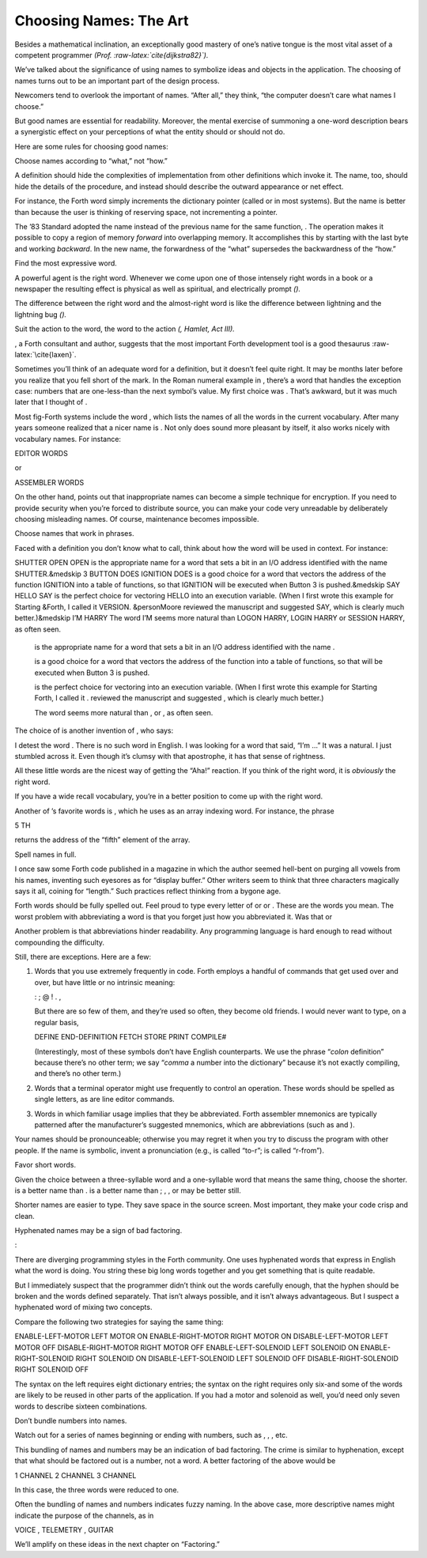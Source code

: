 Choosing Names: The Art
=======================

Besides a mathematical inclination, an exceptionally good mastery of
one’s native tongue is the most vital asset of a competent programmer
*(Prof. :raw-latex:`\cite{dijkstra82}`).*

We’ve talked about the significance of using names to symbolize ideas
and objects in the application. The choosing of names turns out to be an
important part of the design process.

Newcomers tend to overlook the important of names. “After all,” they
think, “the computer doesn’t care what names I choose.”

But good names are essential for readability. Moreover, the mental
exercise of summoning a one-word description bears a synergistic effect
on your perceptions of what the entity should or should not do.

Here are some rules for choosing good names:

Choose names according to “what,” not “how.”

A definition should hide the complexities of implementation from other
definitions which invoke it. The name, too, should hide the details of
the procedure, and instead should describe the outward appearance or net
effect.

For instance, the Forth word simply increments the dictionary pointer
(called or in most systems). But the name is better than because the
user is thinking of reserving space, not incrementing a pointer.

The ’83 Standard adopted the name instead of the previous name for the
same function, . The operation makes it possible to copy a region of
memory *forward* into overlapping memory. It accomplishes this by
starting with the last byte and working *backward*. In the new name, the
forwardness of the “what” supersedes the backwardness of the “how.”

Find the most expressive word.

A powerful agent is the right word. Whenever we come upon one of those
intensely right words in a book or a newspaper the resulting effect is
physical as well as spiritual, and electrically prompt *().*

The difference between the right word and the almost-right word is like
the difference between lightning and the lightning bug *().*

Suit the action to the word, the word to the action *(, Hamlet,
Act III).*

, a Forth consultant and author, suggests that the most important Forth
development tool is a good thesaurus :raw-latex:`\cite{laxen}`.

Sometimes you’ll think of an adequate word for a definition, but it
doesn’t feel quite right. It may be months later before you realize that
you fell short of the mark. In the Roman numeral example in , there’s a
word that handles the exception case: numbers that are one-less-than the
next symbol’s value. My first choice was . That’s awkward, but it was
much later that I thought of .

Most fig-Forth systems include the word , which lists the names of all
the words in the current vocabulary. After many years someone realized
that a nicer name is . Not only does sound more pleasant by itself, it
also works nicely with vocabulary names. For instance:

EDITOR WORDS

or

ASSEMBLER WORDS

On the other hand, points out that inappropriate names can become a
simple technique for encryption. If you need to provide security when
you’re forced to distribute source, you can make your code very
unreadable by deliberately choosing misleading names. Of course,
maintenance becomes impossible.

Choose names that work in phrases.

Faced with a definition you don’t know what to call, think about how the
word will be used in context. For instance:

SHUTTER OPEN OPEN is the appropriate name for a word that sets a bit in
an I/O address identified with the name SHUTTER.&medskip 3 BUTTON DOES
IGNITION DOES is a good choice for a word that vectors the address of
the function IGNITION into a table of functions, so that IGNITION will
be executed when Button 3 is pushed.&medskip SAY HELLO SAY is the
perfect choice for vectoring HELLO into an execution variable. (When I
first wrote this example for Starting &Forth, I called it VERSION.
&personMoore reviewed the manuscript and suggested SAY, which is clearly
much better.)&medskip I’M HARRY The word I’M seems more natural than
LOGON HARRY, LOGIN HARRY or SESSION HARRY, as often seen.

     

    is the appropriate name for a word that sets a bit in an I/O address
    identified with the name .

     

    is a good choice for a word that vectors the address of the function
    into a table of functions, so that will be executed when Button 3 is
    pushed.

     

    is the perfect choice for vectoring into an execution variable.
    (When I first wrote this example for Starting Forth, I called it .
    reviewed the manuscript and suggested , which is clearly much
    better.)

     

    The word seems more natural than , or , as often seen.

The choice of is another invention of , who says:

I detest the word . There is no such word in English. I was looking for
a word that said, “I’m …” It was a natural. I just stumbled across it.
Even though it’s clumsy with that apostrophe, it has that sense of
rightness.

All these little words are the nicest way of getting the “Aha!”
reaction. If you think of the right word, it is *obviously* the right
word.

If you have a wide recall vocabulary, you’re in a better position to
come up with the right word.

Another of ’s favorite words is , which he uses as an array indexing
word. For instance, the phrase

5 TH

returns the address of the “fifth” element of the array.

Spell names in full.

I once saw some Forth code published in a magazine in which the author
seemed hell-bent on purging all vowels from his names, inventing such
eyesores as for “display buffer.” Other writers seem to think that three
characters magically says it all, coining for “length.” Such practices
reflect thinking from a bygone age.

Forth words should be fully spelled out. Feel proud to type every letter
of or or . These are the words you mean. The worst problem with
abbreviating a word is that you forget just how you abbreviated it. Was
that or

Another problem is that abbreviations hinder readability. Any
programming language is hard enough to read without compounding the
difficulty.

Still, there are exceptions. Here are a few:

#. Words that you use extremely frequently in code. Forth employs a
   handful of commands that get used over and over, but have little or
   no intrinsic meaning:

   : ; @ ! . ,

   But there are so few of them, and they’re used so often, they become
   old friends. I would never want to type, on a regular basis,

   DEFINE END-DEFINITION FETCH STORE PRINT COMPILE#

   (Interestingly, most of these symbols don’t have English
   counterparts. We use the phrase “*colon* definition” because there’s
   no other term; we say “*comma* a number into the dictionary” because
   it’s not exactly compiling, and there’s no other term.)

#. Words that a terminal operator might use frequently to control an
   operation. These words should be spelled as single letters, as are
   line editor commands.

#. Words in which familiar usage implies that they be abbreviated. Forth
   assembler mnemonics are typically patterned after the manufacturer’s
   suggested mnemonics, which are abbreviations (such as and ).

Your names should be pronounceable; otherwise you may regret it when you
try to discuss the program with other people. If the name is symbolic,
invent a pronunciation (e.g., is called “to-r”; is called “r-from”).

Favor short words.

Given the choice between a three-syllable word and a one-syllable word
that means the same thing, choose the shorter. is a better name than .
is a better name than ; , , or may be better still.

Shorter names are easier to type. They save space in the source screen.
Most important, they make your code crisp and clean.

Hyphenated names may be a sign of bad factoring.

:

There are diverging programming styles in the Forth community. One uses
hyphenated words that express in English what the word is doing. You
string these big long words together and you get something that is quite
readable.

But I immediately suspect that the programmer didn’t think out the words
carefully enough, that the hyphen should be broken and the words defined
separately. That isn’t always possible, and it isn’t always
advantageous. But I suspect a hyphenated word of mixing two concepts.

Compare the following two strategies for saying the same thing:

ENABLE-LEFT-MOTOR LEFT MOTOR ON ENABLE-RIGHT-MOTOR RIGHT MOTOR ON
DISABLE-LEFT-MOTOR LEFT MOTOR OFF DISABLE-RIGHT-MOTOR RIGHT MOTOR OFF
ENABLE-LEFT-SOLENOID LEFT SOLENOID ON ENABLE-RIGHT-SOLENOID RIGHT
SOLENOID ON DISABLE-LEFT-SOLENOID LEFT SOLENOID OFF
DISABLE-RIGHT-SOLENOID RIGHT SOLENOID OFF

The syntax on the left requires eight dictionary entries; the syntax on
the right requires only six-and some of the words are likely to be
reused in other parts of the application. If you had a motor and
solenoid as well, you’d need only seven words to describe sixteen
combinations.

Don’t bundle numbers into names.

Watch out for a series of names beginning or ending with numbers, such
as , , , etc.

This bundling of names and numbers may be an indication of bad
factoring. The crime is similar to hyphenation, except that what should
be factored out is a number, not a word. A better factoring of the above
would be

1 CHANNEL 2 CHANNEL 3 CHANNEL

In this case, the three words were reduced to one.

Often the bundling of names and numbers indicates fuzzy naming. In the
above case, more descriptive names might indicate the purpose of the
channels, as in

VOICE , TELEMETRY , GUITAR

We’ll amplify on these ideas in the next chapter on “Factoring.”
